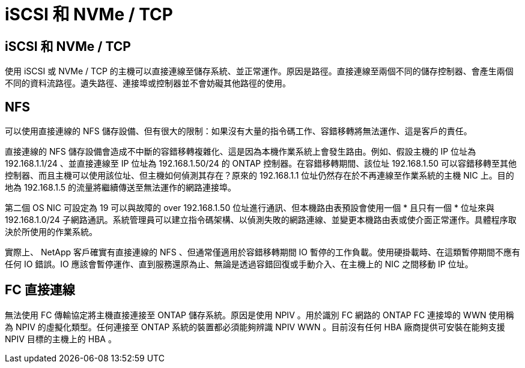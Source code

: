 = iSCSI 和 NVMe / TCP
:allow-uri-read: 




== iSCSI 和 NVMe / TCP

使用 iSCSI 或 NVMe / TCP 的主機可以直接連線至儲存系統、並正常運作。原因是路徑。直接連線至兩個不同的儲存控制器、會產生兩個不同的資料流路徑。遺失路徑、連接埠或控制器並不會妨礙其他路徑的使用。



== NFS

可以使用直接連線的 NFS 儲存設備、但有很大的限制：如果沒有大量的指令碼工作、容錯移轉將無法運作、這是客戶的責任。

直接連線的 NFS 儲存設備會造成不中斷的容錯移轉複雜化、這是因為本機作業系統上會發生路由。例如、假設主機的 IP 位址為 192.168.1.1/24 、並直接連線至 IP 位址為 192.168.1.50/24 的 ONTAP 控制器。在容錯移轉期間、該位址 192.168.1.50 可以容錯移轉至其他控制器、而且主機可以使用該位址、但主機如何偵測其存在？原來的 192.168.1.1 位址仍然存在於不再連線至作業系統的主機 NIC 上。目的地為 192.168.1.5 的流量將繼續傳送至無法運作的網路連接埠。

第二個 OS NIC 可設定為 19 可以與故障的 over 192.168.1.50 位址進行通訊、但本機路由表預設會使用一個 * 且只有一個 * 位址來與 192.168.1.0/24 子網路通訊。系統管理員可以建立指令碼架構、以偵測失敗的網路連線、並變更本機路由表或使介面正常運作。具體程序取決於所使用的作業系統。

實際上、 NetApp 客戶確實有直接連線的 NFS 、但通常僅適用於容錯移轉期間 IO 暫停的工作負載。使用硬掛載時、在這類暫停期間不應有任何 IO 錯誤。IO 應該會暫停運作、直到服務還原為止、無論是透過容錯回復或手動介入、在主機上的 NIC 之間移動 IP 位址。



== FC 直接連線

無法使用 FC 傳輸協定將主機直接連接至 ONTAP 儲存系統。原因是使用 NPIV 。用於識別 FC 網路的 ONTAP FC 連接埠的 WWN 使用稱為 NPIV 的虛擬化類型。任何連接至 ONTAP 系統的裝置都必須能夠辨識 NPIV WWN 。目前沒有任何 HBA 廠商提供可安裝在能夠支援 NPIV 目標的主機上的 HBA 。
